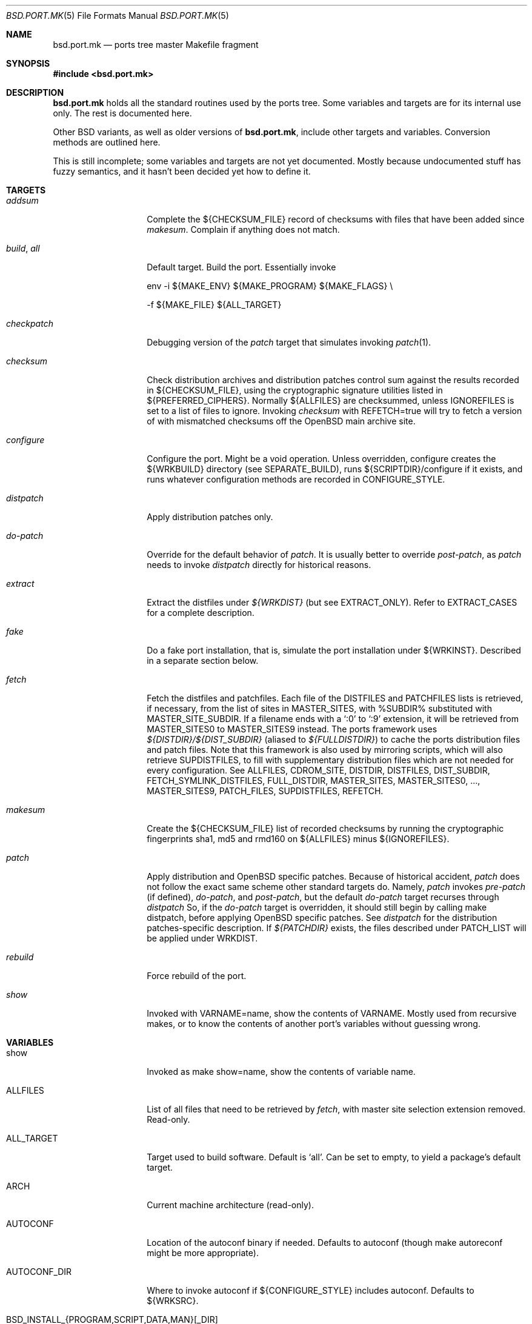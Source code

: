 .\" $OpenBSD: bsd.port.mk.5,v 1.38 2001/07/03 12:11:49 espie Exp $
.\"
.\" Copyright (c) 2000 Marc Espie
.\"
.\" All rights reserved.
.\"
.\" Redistribution and use in source and binary forms, with or without
.\" modification, are permitted provided that the following conditions
.\" are met:
.\" 1. Redistributions of source code must retain the above copyright
.\"    notice, this list of conditions and the following disclaimer.
.\" 2. Redistributions in binary form must reproduce the above copyright
.\"    notice, this list of conditions and the following disclaimer in the
.\"    documentation and/or other materials provided with the distribution.
.\"
.\" THIS SOFTWARE IS PROVIDED BY THE DEVELOPERS ``AS IS'' AND ANY EXPRESS OR
.\" IMPLIED WARRANTIES, INCLUDING, BUT NOT LIMITED TO, THE IMPLIED WARRANTIES
.\" OF MERCHANTABILITY AND FITNESS FOR A PARTICULAR PURPOSE ARE DISCLAIMED.
.\" IN NO EVENT SHALL THE DEVELOPERS BE LIABLE FOR ANY DIRECT, INDIRECT,
.\" INCIDENTAL, SPECIAL, EXEMPLARY, OR CONSEQUENTIAL DAMAGES (INCLUDING, BUT
.\" NOT LIMITED TO, PROCUREMENT OF SUBSTITUTE GOODS OR SERVICES; LOSS OF USE,
.\" DATA, OR PROFITS; OR BUSINESS INTERRUPTION) HOWEVER CAUSED AND ON ANY
.\" THEORY OF LIABILITY, WHETHER IN CONTRACT, STRICT LIABILITY, OR TORT
.\" (INCLUDING NEGLIGENCE OR OTHERWISE) ARISING IN ANY WAY OUT OF THE USE OF
.\" THIS SOFTWARE, EVEN IF ADVISED OF THE POSSIBILITY OF SUCH DAMAGE.
.\"
.Dd June 10 2000
.Dt BSD.PORT.MK 5
.Os
.Sh NAME
.Nm bsd.port.mk
.Nd ports tree master Makefile fragment
.Sh SYNOPSIS
.Fd #include <bsd.port.mk>
.Sh DESCRIPTION
.Nm
holds all the standard routines used by the ports tree.
Some variables and targets are for its internal use only.
The rest is documented here.
.Pp
Other BSD variants, as well as older versions of
.Nm bsd.port.mk ,
include other targets and variables.
Conversion methods are outlined here.
.Pp
This is still incomplete; some variables and targets are not yet documented.
Mostly because undocumented stuff has fuzzy semantics, and it hasn't been
decided yet how to define it.
.Sh TARGETS
.Bl -tag -width do-configure
.It Ar addsum
Complete the ${CHECKSUM_FILE} record of checksums with files that have been
added since
.Ar makesum .
Complain if anything does not match.
.It Ar build , Ar all
Default target.
Build the port.
Essentially invoke
.Bd -literal
env -i ${MAKE_ENV} ${MAKE_PROGRAM} ${MAKE_FLAGS} \\
.Ed
.Bd -literal
	-f ${MAKE_FILE} ${ALL_TARGET}
.Ed
.It Ar checkpatch
Debugging version of the
.Ar patch
target that simulates invoking
.Xr patch 1 .
.It Ar checksum
Check distribution archives and distribution patches control sum against
the results recorded in ${CHECKSUM_FILE},
using the cryptographic signature utilities listed in ${PREFERRED_CIPHERS}.
Normally ${ALLFILES}
are checksummed, unless
.Ev IGNOREFILES
is set to a list of files to ignore.
Invoking
.Ar checksum
with REFETCH=true
will try to fetch a version of with mismatched checksums off the OpenBSD
main archive site.
.It Ar configure
Configure the port.
Might be a void operation.
Unless overridden, configure creates the ${WRKBUILD}
directory (see SEPARATE_BUILD), runs ${SCRIPTDIR}/configure if it exists,
and runs whatever configuration methods are recorded in
.Ev CONFIGURE_STYLE .
.It Ar distpatch
Apply distribution patches only.
.It Ar do-patch
Override for the default behavior of
.Ar patch .
It is usually better to override
.Ar post-patch ,
as
.Ar patch
needs to invoke
.Ar distpatch
directly for historical reasons.
.It Ar extract
Extract the distfiles under
.Pa ${WRKDIST}
(but see
.Ev EXTRACT_ONLY ) .
Refer to
.Ev EXTRACT_CASES
for a complete description.
.It Ar fake
Do a fake port installation, that is, simulate the port installation under
${WRKINST}.
Described in a separate section below.
.It Ar fetch
Fetch the distfiles and patchfiles.
Each file of the
.Ev DISTFILES
and
.Ev PATCHFILES
lists is retrieved, if necessary, from the list of sites in
.Ev MASTER_SITES ,
with %SUBDIR% substituted with
.Ev MASTER_SITE_SUBDIR .
If a filename ends with a
.Sq :0
to
.Sq :9
extension, it will be retrieved from
.Ev MASTER_SITES0
to
.Ev MASTER_SITES9
instead.
The ports framework uses
.Pa ${DISTDIR}/${DIST_SUBDIR}
(aliased to
.Pa ${FULLDISTDIR} )
to cache the ports distribution files and patch files.
Note that this framework is also used by mirroring scripts,
which will also retrieve
.Ev SUPDISTFILES ,
to fill with supplementary distribution files which are not needed for
every configuration.
See
.Ev ALLFILES ,
.Ev CDROM_SITE ,
.Ev DISTDIR ,
.Ev DISTFILES ,
.Ev DIST_SUBDIR ,
.Ev FETCH_SYMLINK_DISTFILES ,
.Ev FULL_DISTDIR ,
.Ev MASTER_SITES ,
.Ev MASTER_SITES0 , ... ,
.Ev MASTER_SITES9 ,
.Ev PATCH_FILES ,
.Ev SUPDISTFILES ,
.Ev REFETCH .
.It Ar makesum
Create the ${CHECKSUM_FILE} list of recorded checksums by running the
cryptographic fingerprints sha1, md5 and rmd160 on ${ALLFILES} minus
${IGNOREFILES}.
.It Ar patch
Apply distribution and
.Ox
specific patches.
Because of historical accident,
.Ar patch
does not follow the exact same scheme other standard targets do.
Namely,
.Ar patch
invokes
.Ar pre-patch
(if defined),
.Ar do-patch ,
and
.Ar post-patch ,
but the default
.Ar do-patch
target recurses through
.Ar distpatch
So, if the
.Ar do-patch
target is overridden, it should still begin by calling
make distpatch, before applying
.Ox
specific patches.
See
.Ar distpatch
for the distribution patches-specific description.
If
.Pa ${PATCHDIR}
exists, the files described under
.Ev PATCH_LIST
will be applied under
.Ev WRKDIST .
.It Ar rebuild
Force rebuild of the port.
.It Ar show
Invoked with VARNAME=name, show the contents of VARNAME.
Mostly used from recursive makes, or to know the contents of another
port's variables without guessing wrong.
.El
.Sh VARIABLES
.Bl -tag -width MASTER_SITES
.It Ev show
Invoked as make show=name, show the contents of variable name.
.It Ev ALLFILES
List of all files that need to be retrieved by
.Ar fetch ,
with master site selection extension removed. Read-only.
.It Ev ALL_TARGET
Target used to build software.
Default is
.Sq all .
Can be set to empty, to yield a package's default target.
.It Ev ARCH
Current machine architecture (read-only).
.It Ev AUTOCONF
Location of the autoconf binary if needed.
Defaults to autoconf (though make autoreconf might be more appropriate).
.It Ev AUTOCONF_DIR
Where to invoke autoconf if ${CONFIGURE_STYLE} includes autoconf.
Defaults to ${WRKSRC}.
.\" AUTOCONF_DIR should probably be a list, and be renamed to AUTOCONF_DIRS ?
.It Ev BSD_INSTALL_{PROGRAM,SCRIPT,DATA,MAN}[_DIR]
Macros passed to make and configure invocations.
Set based on corresponding INSTALL_* variables.
.It Ev BUILD_DEPENDS
List of other ports the current port needs to build correctly.
Each item has the form
.Sq file_to_test::directory[,-subpackage][,flavor ...][:target] .
The double :: is designed to allow wedging a package specification in the
near future.
.Sq target
defaults to
.Sq install
if it is not specified.
.Sq file_to_test
is checked against the current path for ports (see PORTPATH), or as an absolute
file name.
The special name /nonexistent can be used to force a build
dependency (see the ghostscript port for an example).
.Sq directory
is set relative to ${PORTSDIR}.
.Sq subpackage
is an optional subpackage name, to install instead of the default main
package name.
.Sq flavor ...
is a comma separated list of flavors.
By default, the dependency will build the default flavor.
Build dependencies are checked at the beginning of the extract stage.
.It Ev BZIP2
Name of the bzip2 binary.
.It Ev CATEGORIES
List of descriptive categories into which this port falls.
Mandatory.
See
.Ar link-categories ,
.Ar unlink-categories .
.It Ev CDROM_PACKAGES
Base location where packages suitable for a CDROM (see
PERMIT_PACKAGE_CDROM) will be placed
(default: ${PORTSDIR}/cdrom-packages/${ARCH})
.It Ev CDROM_SITE
Path to a local database that holds distribution files (usually a CD-Rom
or other similar media), used to retrieve distribution files before going
to the network.
Defaults to
.Pa /cdrom/distfiles
if this path exists.
Distribution files are still copied or linked (see
.Ev FETCH_SYMLINK_DISFILES )
into
.Ev DISTDIR
if they are found under CDROM_SITE.
.It Ev CFLAGS
Default flags passed to the compiler for building.
Many ports ignore it.
See also
.Ev COPTS .
.It Ev CHECKSUM_FILE
Location for this port checksums, used by
.Ar addsum ,
.Ar checksum ,
and
.Ar makesum .
Defaults to ${FILESDIR}/md5.
.It Ev CLEANDEPENDS
If set to
.Sq Yes
.Sq make clean
will also clean dependencies.
Note that distclean never recurses down to dependencies.
.It Ev COMMENT
Comment used for the package, and in the INDEX.
.It Ev COMMENT-foo
Comment used for sub package foo in a multi-package set up.
.It Ev COMMENT-vanilla
Comment used for a flavored package, if the non-flavored comment is
inappropriate.
.It Ev COMMENT-foo-vanilla
Comment used for a sub-, flavored package.
.It Ev CONFIGURE_ARGS
Arguments to pass to configure script.
Defaults are empty, except for
gnu-style configure, where prefix and sysconfdir are set.
.It Ev CONFIGURE_ENV
Basic environment passed to configure script (path and libtool setup).
gnu-style configure adds a lot more variables.
.It Ev CONFIGURE_SCRIPT
Set to name of script invoked by
.Ar configure
target, if appropriate.
Should be relative to ${WRKSRC}.
.It Ev CONFIGURE_SHARED
Set to --enable-shared or --disable-shared, depending whether the
architecture supports shared libraries.
Should be appended to CONFIGURE_ARGS, for ports that build dynamic libraries 
and whose configure script supports these options.
.It Ev CONFIGURE_STYLE
Set to style of configuration that needs to happen.
If
.Sq perl ,
assume
.Xr perl 1
.Xr ExtUtils::MakeMaker 3p
style.
If
.Sq gnu ,
assume
gnu configure style.
Add
.Sq dest
if port does not handle DESTDIR correctly, and needs to be configured to
add DESTDIR to prefixes.
Add
.Sq old
if port is an older autoconf port, that does not recognize --sysconfdir.
Add
.Sq autoconf
if autoconf needs to be rerun first.
If
.Sq imake ,
assume port configures using X11 ports Imakefile framework.
Add
.Sq noman
if port has no man pages the Imakefile should try installing.
If
.Sq simple ,
there is a configure script, but it does not fit the normal gnu configure
conventions.
.It Ev COPTS
Supplementary options appended to ${CFLAGS} for building.
Since most ports ignore the COPTS convention, they are actually told to use
${CFLAGS} ${COPTS} as CFLAGS.
.It Ev DEF_UMASK
Correct value of umask for the port to build and package correctly.
Tested against the actual umask at
.Ar fake
time.
Default is 022.
Don't override.
.It Ev DISTDIR
Directory where all ports distfiles and patchfiles are stashed.
Defaults to
.Pa ${PORTSDIR}/distfiles.
Override if distfiles are stored elsewhere.
Always use
.Ev FULLDISTDIR
to refer to ports' distfiles location, as it takes an eventual
.Ev DIST_SUBDIR
into account.
.It Ev DISTFILES
The main port distribution files (the actual software source, except
for binary-only ports).
Will be retrieved from the MASTER_SITES (see
.Ar fetch ) ,
checksummed and extracted (see
.Ar checksum ,
.Ar extract ) .
normally holds a list of files, possibly with :0
.Ev DISTFILES
normally holds a list of files, possibly with
.Sq 0
to
.Sq 9
appended to select a different
.Ev MASTER_SITES .
See also
.Ev SUPDISTFILES .
.It Ev DISTNAME
Name used to identify the port.
See
.Ev DISTFILES
and
.Ev PKGNAME .
.It Ev DISTORIG
Suffix used by
.Ar distpatch
to rename original files.
Defaults to
.Pa .bak.orig .
Distinct from
.Pa .orig
to avoid confusing
.Ar update-patches .
.It Ev DIST_SUBDIR
Optional subdirectory of ${DISTDIR} where the current port's distfiles
and patchfiles will be located.
See target
.Ar fetch.
.It Ev ECHO_MSG
Used to display
.Sq ===> Configuring for foo
and similar informative messages.
Override to turn off, for instance.
.It Ev EXTRACT_CASES
In the normal extraction stage (when
.Ev EXTRACT_ONLY
is not empty), this is the contents of a case statement, used to extract files.
Fragments are automatically appended to extract tar and zip
archives, so that the default case is equivalent to the following shell
fragment:
.Bd -literal -indent
set -e
cd ${WRKDIR}
for archive in ${EXTRACT_ONLY}
do
    case $$archive in
	*.zip)
	  unzip -q ${FULLDISTDIR}/$$archive -d ${WRKDIR};;
	*.tar.bz2)
	  bzip2 -dc ${FULLDISTDIR}/$$archive| tar xf -;;
	*.shar.gz|*.shar.Z|*.sh.Z|*.sh.gz)
	  gzcat ${FULLDISTDIR}/$$archive | /bin/sh;;
	*.shar|*.sh)
	  /bin/sh ${FULLDISTDIR}/$$archive;;
	*.tar)
	  tar xf ${FULLDISTDIR}/$$archive;;
	*)
	  gzip -dc ${FULLDISTDIR}/$$archive | tar xf -;;
    esac
done
.Ed
.It Ev EXTRACT_ONLY
Set if not all ${DISTFILES} should be extracted at do-extract stage.
Default value is ${DISTFILES}.
.It Ev EXTRACT_SUFX
Used to set DISTFILES default value to ${DISTNAME}${EXTRACT_SUFX}.
Default value is .tar.gz.
.It Ev FAKE
Automatically set to
.Sq Yes
for most ports (and all new ports).
Indicates that the port, using
.Ev FAKE_FLAGS
magic, will properly fake installation into ${WRKINST}, to be packaged
and properly installed from the package.
Set to
.Sq No
in very rare cases, and during port creation.
.It Ev FAKE_FLAGS
Flags passed to ${MAKE_PROGRAM} on fake invocation.
By default, DESTDIR=${WRKINST}.
If CONFIGURE_STYLE involves gnu, adds AM_MAKEFLAGS='DESTDIR=${WRKINST}' to
take automatic care of recent automaker recursive issues.
.It Ev FETCH_CMD
Command used to fetch distfiles for this port.
Defaults to
.Pa /usr/bin/ftp .
No current port overrides the default.
.It Ev FETCH_DEPENDS
See BUILD_DEPENDS for specification.
Fetch dependencies are checked at the beginning of the extract stage.
No current port uses FETCH_DEPENDS.
.It Ev FETCH_SYMLINK_DISTFILES
Set to
.Sq Yes
to link distribution files off
.Ev CDROM_DISTSITE
instead of copying them.
.It Ev FILESDIR
Location of other files related to the current ports.
Holds at least the checksum file, sometimes other files
(default: files.${ARCH} or files).
.It Ev FLAVOR
The port current options.
Set by the user, and tested by the port to activate wanted functionalities.
.It Ev FLAVORS
List of all flavors keywords a port may match.
Used to sort FLAVOR into a canonical order to build the package name,
or to select the packing-list, and as a quick validity check.
.It Ev FLAVOR_EXT
Canonical list of flavors being set for the current build, dash-separated.
See
.Ev FULLPKGNAME .
.It Ev FTP_PACKAGES
Base location where packages suitable for ftp (see
PERMIT_PACKAGE_FTP) will be placed
(default: ${PORTSDIR}/ftp-packages/${ARCH})
.It Ev FULLPKGNAME
Full name of the created package, taking flavors into account.
Defaults to ${PKGNAME}${FLAVOR_EXT}.
.It Ev FULLPKGNAME-foo
Full package name for sub-package foo, if the default value is not
appropriate.
.It Ev GMAKE
Location of the gnu make binary, if needed.
Defaults to gmake.
.It Ev IGNOREFILES
Set to the list of files that cannot be checksummed.
For use by ports which
fetch dynamically generated archives that can't be checksummed.
.It Ev LIB_DEPENDS
Libraries this port depends upon.
Similar to BUILD_DEPENDS, except that
.Sq file_to_test
is replaced by a
.Sq lib_spec
of the form:
.Sq libname.[version.[subversion]] .
See BUGS AND LIMITATIONS as well.
.Pp
On architectures that use dynamic libraries,
.Ev LIB_DEPENDS
is also used as a running time dependency, and recorded in the package as
such.
.It Ev FULLDISTDIR
Complete path to directory where ${DISTFILES} and ${PATCHFILES} will be
located, to be used in hand-crafted extraction targets (read-only).
.It Ev INSTALL_{PROGRAM,SCRIPT,DATA,MAN}[_DIR]
Macros to use to install a program, a script, a man page, or data (or the
corresponding directory, respectively).
.It Ev INSTALL_TARGET
Target invoked to install the software, during fake installation.
Default is
.Sq install .
.It Ev IS_INTERACTIVE
Set to
.Sq Yes
if port needs human interaction to build.
Usually implies NO_PACKAGE as well.
Porters should strive to minimize IS_INTERACTIVE ports, by using
FLAVORS for multiple choice ports, and by postponing human intervention
to package installation time.
.It Ev LIBTOOL
Location of the libtool binary for ports that set
.Ev USE_LIBTOOL
(default: ${LOCALBASE}/bin/libtool).
.It Ev LIBTOOL_FLAGS
Arguments to pass to libtool.
If USE_LIBTOOL is set, the environment variable LIBTOOL is set
to ${LIBTOOL} ${LIBTOOL_FLAGS}.
.It Ev LOCALBASE
where other ports have already been installed (default: /usr/local)
.It Ev MAINTAINER
E-mail address with full name of the port's maintainer.
Defaults to ports@openbsd.org.
.It Ev MAKE_ENV
Environment variables passed to make invocations.
Sets at least PATH, PREFIX, LOCALBASE, X11BASE, CFLAGS, TRUEPREFIX, DESTDIR,
and the BSD_INSTALL_* macros.
.It Ev MAKE_FLAGS
Flags used for all make invocations, except for the fake stage, which uses
FAKE_FLAGS.
.It Ev MAKE_FILE
Name of the Makefile used for ports building.
Defaults to Makefile.
Used after changing directory to ${WRKBUILD}.
.It Ev MAKE_PROGRAM
The make program that is used for building the port.
Set to ${MAKE} or ${GMAKE} depending on USE_GMAKE.
Read-only.
.It Ev MESSAGE
File recorded in the package and displayed during installation.
Defaults to ${PKGDIR}/MESSAGE if this file exists.
Leave empty if no message is needed.
.It Ev MTREE_FILE
.Xr mtree 8
specification to check when creating a PLIST with the
.Ar plist
target.
.Ev MTREE_FILE
can hold a list of file names, to which
.Pa ${PORTSDIR}/infrastructure/db/fake.mtree
is always appended.
These specifications are rooted at
.Pa ${WRKINST} ,
and are subject to
.Ev SUBST_VARS
substitution, to ease
.Pa ${PREFIX}
independence.
This feature is primarily intended for large, interconnected ports,
such as the kde suite, where a base package sets up a large, extra
directory hierarchy that would make the manual checking of packing lists
tedious.
.It Ev MULTI_PACKAGES
Set to a list of package extensions for ports that create multiple packages.
See
.Qq Flavors and multi-packages
below.
.Pp
.It Ev NEED_VERSION
Specific revision of
.Nm
needed by this ports tree.
Usually set to the current version of
.Nm
when port was built, and updated by port maintainers when needed.
.It Ev NOT_FOR_ARCHS
List of architectures on which this port does not build.
See also
.Ev ONLY_FOR_ARCHS .
.It Ev NO_BUILD
Port does not need any build stage.
.It Ev NO_DEPENDS
Don't verify build of dependencies.
Do not use in any ports Makefile.
This is only meant as a user convenience when, e.g., you just want to browse
through a given port's source and do not wish to trigger the build of
dependencies.
.It Ev NO_SHARED_ARCHS
Set to the list of platforms that do not support shared libraries.
Use with
.Ev NOT_FOR_ARCHS .
.It Ev NO_SHARED_LIBS
Set to
.Sq Yes
if platform does not support shared libraries.
To be tested after including
.Nm bsd.port.mk ,
if neither PFRAG.shared nor CONFIGURE_SHARED are enough.
.It Ev ONLY_FOR_ARCHS
List of architectures on which this port builds.
Can hold both processor-specific information (e.g., m68k), and more
specific model information (e.g., amiga).
.It Ev OPSYS
Always
.Ox
(read-only).
.It Ev OPSYS_VER
Revision number of
.Ox
(read-only).
.It Ev PACKAGES
Base location for packages built (default: ${PORTSDIR}/packages/${ARCH}).
.It Ev PATCH
Command to use to apply all patches.
Defaults to
.Pa /usr/bin/patch .
.It Ev PATCH_CASES
In the normal distpatch stage (when
.Ev PATCHFILES
is not empty), this is the contents of a case statement, used to apply
distribution patches.
Fragments are automatically appended to handle gzip'ed and bzip'ed
patches, so that the default case is equivalent to the following shell
fragment:
.Bd -literal -indent
set -e
cd ${FULLDISTDIR}
for patchfile in ${_PATCHFILES}
do
    case $$patchfile in
	*.bz2)
	  bzip2 -dc $$patchfile | ${PATCH} ${PATCH_DIST_ARGS};;
	*.Z|*.gz)
	  gzcat $$patchfile | ${PATCH} ${PATCH_DIST_ARGS};;
	*)
	  ${PATCH} ${PATCH_DIST_ARGS} <$$patchfile;;
    esac
done
.Ed
.It Ev PATCHDIR
Location for patches applied by patch target (default: patches.${ARCH} or
patches).
.It Ev PATCHFILES
Files to fetch from the master sites like
.Ev DISTFILES ,
but serving a different purpose, as they hold distribution patches that
will be applied at the
.Ar patch
stage.
See also
.Ev SUPDISTFILES .
.It Ev PATCH_ARGS
Full list of options used while applying port's patches.
.It Ev PATCH_CHECK_ONLY
Set to Yes by the
.Ar checkpatch
target.
Don't touch unless the default
.Ar checkpatch
target needs to be redefined.
Ideally, user-defined patch subtargets ought to test checkpatch.
In practice, they don't.
.It Ev PATCH_DEBUG
If set to
.Sq Yes ,
the
.Ar patch
stage will output extra debug information.
.It Ev PATCH_DIST_ARGS
Full list of options used while applying distribution patches.
.It Ev PATCH_DIST_STRIP
Patch option used to strip directory levels while applying distribution
patches.
Defaults to -p0 .
.It Ev PATCH_LIST
Wildcard pattern of patches to select under ${PATCHDIR} (default: patch-*).
Note that filenames ending in .orig, or ~ are never applied.
.It Ev PATCH_STRIP
Patch option used to strip directory levels while applying port's patches.
Defaults to -p0 .
.It Ev PORTPATH
Path used by most shell invocations.
Don't override unless really needed.
.It Ev PORTSDIR
Root of the ports tree (default: /usr/ports).
.It Ev PKGDIR
Location for packaging information (packing list, port description, port
short description).
Default: pkg.${ARCH} or pkg.
.It Ev PKGNAME
Name of the created package.
Default is ${DISTNAME} for the main package,
and ${DISTNAME}${SUBPACKAGE} for multi-packages ports.
This does not take flavors into account.
See
.Ev FULLPKGNAME
for that.
.It Ev PKGNAME-foo
Package name for sub-package foo, if the default value
of ${PKGNAME}${SUBPACKAGE} is not appropriate.
.It Ev PKGPATH
Path to the current port's directory, relative to ${PORTSDIR}.
Read-only.
.It Ev PREFERRED_CIPHERS
List of cryptographic ciphers to use, in order of preference.
Default is
.Sq sha1 rmd160 md5 .
The first cipher that matches in ${CHECKSUM_FILE} is verified.
.It Ev PREFIX
Base directory for the current port installation.
Usually ${LOCALBASE}, though some ports may elect a location under /var,
and some multi-package ports may install under several locations.
.It Ev REFETCH
If set to true,
.Ar checksum
will analyze ${CHECKSUM_FILE}, and try retrieving files with the correct
checksum off ftp.openbsd.org, in the directory
.Pa /pub/OpenBSD/distfiles/$cipher/$value/$file .
.It Ev RUN_DEPENDS
Specification of ports this port needs installed to be functional.
Same format as BUILD_DEPENDS.
The corresponding packages will be built at
.Ar install
stage, and
.Xr pkg_add 1
will take care of installing them.
.It Ev SED_PLIST
Pipeline of commands used to create the actual packing list from the
PLIST template (usually ${PKGDIR}/PLIST).
.Nm
appends to it substitution commands corresponding to the port's
FLAVOR and variables from SUBST_VARS.
${SED_PLIST} is invoked as a pipeline after inserting PFRAG.shared fragments.
.It Ev SCRIPTDIR
Location for scripts related to the current port (default: scripts.${ARCH}
or scripts).
.It Ev SEPARATE_BUILD
Many gnu configure ports can be built in a directory distinct from the
place they were unpacked.
For some specific ports, this is even mandatory.
Set to
.Sq simple
if this is the case.
The ports infrastructure will generate a separate ${WRKBUILD} directory
in which the port will be configured and built.
Wipe ${WRKBUILD} to start anew, but skipping the extract/patch stage.
Set to
.Sq concurrent
if the build process does not modify anything under ${WRKSRC}.
The build process can then be run concurrently on different architectures.
Set to
.Sq flavored
if distinct flavors of the port may share a common source tree.
.It Ev SUBPACKAGE
Set to the sub package suffix when building a package in a multi-package port.
Read-only.
Used to test for dependencies or to adjust the package name.
.It Ev SUBST_VARS
Make variables whole values get substituted to create the actual package
information.
Always holds
.Ev ARCH ,
.Ev HOMEPAGE ,
.Ev PREFIX ,
and
.Ev SYSCONFDIR .
The special construct
.Sq ${FLAVORS}
can be used in the packing-list to specify the current list of dash
separated flavors the port is compiled with (useful for cross-dependencies
in
.Ev MULTI_PACKAGES ) .
Add other
variables as needed.
.It Ev SUPDISTFILES
Supplementary files that need to be retrieved under some specific
circumstances. For instance, a port might need architecture-specific files.
.Ev SUPDISTFILES
should hold a list of all distfiles and patchfiles that are not always
needed, so that a mirror will be able to grab all files, or that
.Ar makesum
will work.
Having an overlap between
.Ev SUPDISTFILES
and
.Ev DISTFILES ,
.Ev PATCHFILES
is admissible, and in fact, expected, as it is much simpler to build
an error-free list of files to retrieve in that way.
See the xanim port for an example.
.It Ev SYSCONFDIR
Location for ports system configuration files.
Defaults to
.Pa /etc ,
should never be set to
.Pa /usr/local/etc .
.It Ev TAR
Name of the tar binary.
.It Ev TEMPLATES
Base location for the templates used in the
.Ar readme
target.
.It Ev UNZIP
Name of the unzip binary.
.It Ev WRKBUILD
Subdirectory of ${WRKDIR} where the actual build occurs.
Defaults to ${WRKSRC}, unless SEPARATE_BUILD is involved, in which case
it is set to an appropriate value.
.It Ev WRKDIR
Location where all port activity occurs.
Apart from the actual port, may
hold all kinds of cookies that checkpoint the port's build.
Read-only.
Ports that need to know the WRKDIR of another port must use
cd that_port_dir && make show VARNAME=WRKDIR for this.
Note that WRKDIR may be a symbolic link.
.It Ev WRKDIST
Subdirectory of ${WRKDIR} where the source normally unpacked.
Base for all patches (default: ${WRKDIR}/${DISTNAME}).
Note that WRKDIST may be a symbolic link, if set to ${WRKDIR}.
.It Ev WRKSRC
Subdirectory of ${WRKDIR} where the actual source is.
Base for configuration (default: ${WRKDIST})
Note that WRKSRC may be a symbolic link, if set to ${WRKDIR}.
.It Ev WRKPKG
Subdirectory of ${WRKBUILD} where package information gets generated.
Defaults to ${WKRBUILD}/pkg, do not override unless
.Sq pkg
conflicts with the port's conventions.
.It Ev WRKINST
Subdirectory of ${WRKDIR} where port normally installs (see
.Ar fake
target).
.It Ev WRKOBJDIR
If defined, used as a base for the actual port working directory.
The real working directory is created there, and the port ${WRKDIR} is
just a link.
.It Ev X11BASE
Where X11 has been installed (default: /usr/X11R6).
.It Ev USE_GMAKE
Set to
.Sq Yes
if gnu make (${GMAKE}) is needed for correct behavior of this port.
.It Ev USE_LIBTOOL
Set to
.Sq Yes
if libtool is required for correct behavior of this port.
Add correct dependencies, and passes LIBTOOL environment variable to
scripts invocations.
.It Ev USE_MOTIF
Set to
.Sq any
if port works with any version of motif;
.Sq lesstif
if port requires lesstif to work;
.Sq openmotif
if ports requires openmotif to work.
The
.Sq any
setting creates an extra flavor choice of 
.Sq lesstif .
.It Ev XMKMF
Invocation of xmkmf for CONFIGURE_STYLE=imake port.
Defaults to xmkf -a -DPorts.
The -DPorts is specific to
.Ox
and is always appended.
.It Ev YACC
Name of yacc program to pass to gnu-configure, defaults to yacc.
(gnu-configure would always try to use bison otherwise, which leads to
unreproducible builds.)
Set to bison if needed.
.El
.Sh FILES
.Bl -tag -width files/md5
.It Pa ../Makefile.inc
Common Makefile fragment for a set of ports, included automatically.
.It Pa /cdrom/distfiles
Default path to a CD-Rom (or other media) full of distribution files.
.It Pa Makefile.${ARCH}
Arch-dependent Makefile fragment, included automatically.
.It Pa ${DISTDIR}
cache of all distribution files.
.It Pa ${FILESDIR}/md5
Checksum file.
Holds the output of
.Xr md5 1 ,
.Xr sha1 1 ,
and
.Xr rmd160 1
for the ports ${DISTFILES} and ${PATCHFILES}.
.It Pa ${FULLDISTDIR}/${ALLFILES}
cache of distribution files for a given port.
.It Pa ${PKGDIR}/DESCR
Description for the port.
Variables such as ${HOMEPAGE} will be expanded
(see SUBST_VARS).
Multi-package ports will use DESCR${SUBPACKAGE}.
.It Pa ${PKGDIR}/COMMENT
Short, one line description of the port, that is displayed by
.Xr pkg_info 1 ,
and appears in
.Pa ${PORTSDIR}/INDEX .
Name will be adjusted for flavored and multi-packages ports.
.It Pa ${PORTSDIR}/infrastructure/db/fake.mtree
Specification used for populating ${WRKINST} at the start of
.Ar fake .
Use
.Ar pre-fake
if this is incomplete.
.El
.Sh OBSOLETE TARGETS
.Bl -tag -width do-configure
.It Ar {pre,do}-extract
Don't override.
Set
.Ev EXTRACT_ONLY
to nothing and override
.Ar post-extract
instead.
.It Ar fetch-all , Ar fetch-list , Ar mirror-distfiles
See
.Xr mirroring-ports 7
for more efficient and flexible ways to build mirrors.
.El
.Sh OBSOLETE VARIABLES
.Bl -tag -width MASTER_SITES
.It Ev COMMENT
Used to be the name of the comment file for a package.
It now holds the comment itself.
Some magic has been put in to allow for a seamless transition.
.It Ev DESCR_SRC
From
.Nx .
This is DESCR.
.Ox
does not give a specific name to the generated file.
It is not recommended to try to access them directly.
.It Ev EXTRACT_AFTER_ARGS
Was used to cobble together the normal extraction command, as
${EXTRACT_CMD} ${EXTRACT_BEFORE_ARGS} ${EXTRACT_AFTER_ARGS}.
Use
.Ev EXTRACT_CASES
instead.
.It Ev EXTRACT_BEFORE_ARGS
Likewise, use
.Ev EXTRACT_CASES
instead.
.It Ev EXTRACT_CMD
Likewise, use
.Ev EXTRACT_CASES
instead.
.It Ev USE_BZIP2
Use
.Ev EXTRACT_SUFX
or
.Ev EXTRACT_CASES
instead.
.It Ev USE_ZIP
Use
.Ev EXTRACT_SUFX
or
.Ev EXTRACT_CASES
instead.
.It Ev GNU_CONFIGURE
Use
.Ev CONFIGURE_STYLE
instead.
.It Ev HAS_CONFIGURE
Use
.Ev CONFIGURE_STYLE
instead.
.It Ev MASTERDIR
From
.Fx .
Used to organize a collection of ports that share most files.
.Ox
uses a single port with flavors or multi-packages to produce
package variations instead.
.It Ev MD5_FILE
Use
.Ev CHECKSUM_FILE
instead.
.It Ev MIRROR_DISTFILE
Use
.Ev PERMIT_DISTFILES_FTP
and
.Ev PERMIT_DISTFILES_CDROM
to determine which files can be mirrored instead.
See
.Xr mirroring-ports 7 .
.It Ev NO_CONFIGURE
If ${FILESDIR}/configure does not exist, no automatic configuration will
be done anyway.
.It Ev NO_EXTRACT
Set EXTRACT_ONLY= instead.
.It Ev NO_INSTALL_MANPAGES
Use
.Ev CONFIGURE_STYLE
instead.
.It Ev NO_MTREE
Starting with
.Ox 2.7 ,
the operating system installation script runs the /usr/local specification
globally, instead of embedding it in each package.
So packages no longer record an
.Xr mtree 8
specification.
Use an explicit
.Sq @exec
command if needed.
.It Ev NO_PATCH
The absence of a patches directory does the same.
Use PATCHDIR and PATCH_LIST if patches need to be changed dynamically.
.It Ev NO_WRKDIR
All ports should have a working directory, as this is necessary to store
cookies and keep state.
.It Ev NO_WRKSUBDIR
The same functionality is obtained by setting WRKDIST=${WRKDIR} .
.It Ev NOCLEANDEPENDS
Use CLEANDEPENDS instead.
.It Ev NOMANCOMPRESS
.Fx
ships with compressed man pages, and uses this variable to control
that behavior.
.It Ev PATCH_SITES
.Ev PATCHFILES
used to be retrieved from a separate site list.
For greater flexibility, all files are now retrieved from
.Ev MASTER_SITES ,
.Ev MASTER_SITES0 , ...,
.Ev MASTER_SITES9 ,
using a
.Sq :0
to
.Sq :9
extension to the file name, e.g.,
.Bd -literal -offset indent
PATCH_FILES=foo.diff.gz
PATCH_SITES=ftp://ftp.zoinx.org/pub/
.Ed
.Pp
becomes
.Bd -literal -offset indent
PATCH_FILES=foo.diff.gz:0
MASTER_SITES0=ftp://ftp.zoinx.org/pub/
.Ed
.It Ev PLIST_SRC
From
.Nx .
This is PLIST.
.Ox
does not give a specific name to the generated file.
It is not recommended to try to access them directly.
.It Ev PKGNAME
Used to refer to the full package name, has been superseded by
.Ev FULLPKGNAME .
.Ev PKGNAME
now holds the package name, not taking multi-packages nor flavors
into account.
Most ports are not concerned by this change.
.It Ev PLIST_SUBST
From
.Nx
and
.Fx .
Use SUBST_VARS instead.
.Ox
does not allow general substitutions of the form VAR=value, but uses
only a list of variables instead.
Most package files gets transformed, instead of only the packing list.
.It Ev USE_AUTOCONF
Use
.Ev CONFIGURE_STYLE
instead.
.It Ev USE_IMAKE
Use
.Ev CONFIGURE_STYLE
instead.
.El
.Sh OBSOLETE FILES
.Bl -tag -width files/md5
.It Pa ${SCRIPTDIR}/{pre,do,post}-*
Identical functionality can be obtained through a {pre,do,post}-* target,
invoking the script manually if necessary.
.It Pa ${PKGDIR}/PLIST.noshared
Use PFRAG.shared or PFRAG.no-shared instead.
PLIST.noshared was too easy to forget when updating ports.
.It Pa ${PKGDIR}/PLIST.sed
Use PLIST directly.
Until revision 1.295,
.Nm
did not substitute variables in the packing list unless this special form
was used.
.It Pa /usr/share/mk/bsd.port.mk
Original location of
.Nm bsd.port.mk .
The current file lives under ${PORTSDIR}/infrastructure/mk/bsd.port.mk,
whereas /usr/share/mk/bsd.port.mk is just a stub.
.It Pa {scripts,files,patches}.${OPSYS}
The
.Ox
ports tree focuses on robustness, not on being portable to other operating
systems.
In any case, portability should not need to depend on operating
system dependent patches.
.It Pa /usr/local/etc
Used by
.Fx
to marshall system configuration files.
All
.Ox
system configuration files are located in
.Pa /etc ,
or in a subdirectory of
.Pa /etc .
.El
.Sh THE FAKE FRAMEWORK
The
.Ar fake
target is used to install the port in a private directory first, package
that false installation, so that the real installation will use the
package.
.Pp
Essentially,
.Ar fake
invokes a real
.Ar install
process after tweaking a few variables.
.Pp
.Ar fake
first creates a skeleton tree under ${WRKINST}, using the
.Xr mtree 8
specification
.Pa ${PORTSDIR}/infrastructure/db/fake.mtree .
.Pp
A
.Ar pre-fake
target may be used to complete that skeleton tree.
For instance, a few ports may need supplementary stuff to be present (as
it would be installed if the ports' dependencies were present).
.Pp
If {pre,do,post}-install overrides are present, they are used with some
important changes: PREFIX is set to ${WRKINST}${PREFIX}, DESTDIR is set to
${WRKINST}, and TRUEPREFIX is set to ${PREFIX}.
Essentially, old install targets work transparently, except for a need to
change PREFIX to TRUEPREFIX for symbolic links and similar path lookups.
Specific traditional post install work can be simply removed, as it will
be taken care of by the package itself (for instance, ldconfig, or
texinfo's install-info).
.Pp
If no do-install override is present, the port is installed using
.Bd -literal -indent offset
    env -i ${MAKE_ENV}
    PREFIX=${WRKINST}${PREFIX} DESTDIR=${WRKINST} TRUEPREFIX=${PREFIX}
    ${MAKE_PROGRAM} ${FAKE_FLAGS} -f ${MAKE_FILE} ${FAKE_TARGET}
.Ed
.Pp
Note that this does set both PREFIX and DESTDIR.
If a port's Makefile both heeds DESTDIR, and references PREFIX explicitly,
FAKE_FLAGS may rectify the problem by setting PREFIX=${PREFIX}
(which will do the right thing, since ${PREFIX} is a
.Xr make 1
construct which will not be seen by the shell).
.Pp
${FAKE_FLAGS} is used to set variables on
.Xr make 1
command line, which will override the port Makefile contents.
Thus, a port that mentions DESTDIR= does not need any patch to work with fake.
.Sh FLAVORS AND MULTI_PACKAGES
Starting with
.Ox 2.7 ,
each port can generate several packages through two orthogonal mechanisms:
FLAVORS and MULTI_PACKAGES.
.Pp
If a port can be compiled with several options, set FLAVORS to the list of
possible options in the Makefile.
When building the port, set
.Li "FLAVOR='option1 option2...'"
to build a specific flavor of the port.
The Makefile should test the value of FLAVOR as follows:
.Bd -literal
    FLAVOR?=
    .if ${FLAVOR:L:Moption1}
    # what to do if option1
    .endif
    .if ${FLAVOR:L:Moption2}
    # what to do if option2
    .endif
.Ed
.Pp
.Pa bsd.port.mk
takes care of a few details, such as generating a distinct work directory for
each flavor, or adding a dash separated list of options to the package
name.
The order in which FLAVOR is specified does not matter: the generated list,
called the canonical package extension, matches the ordering of FLAVORS.
Also, it is an error to specify an option in FLAVOR that does not appear
in FLAVORS.
.Pp
In recursive package building, flavors can be specified as a comma
separated list after the package directory, e.g., SUBDIR+=vim,no_x11.
This is not yet supported for dependencies.
.Pp
Finally, packing information will use templates with the canonical package
extension if they are available: if FLAVOR='option1 option2' and both
COMMENT and COMMENT-option1-option2 are available, COMMENT-option1-option2 will
be used.
.Pp
If a port can generate several useful packages, set MULTI_PACKAGES
accordingly.
Each extension of a MULTI_PACKAGES name should start with a dash, so that
they cannot be confused with FLAVORS.
MULTI_PACKAGES only affects the actual package building step (and the
describe step, since a MULTI_PACKAGES port will produce several
descriptions).
.Pp
If MULTI_PACKAGES is set, each element of MULTI_PACKAGES triggers a
recursive make package, with SUBPACKAGE set to the right value.
For instance, if MULTI_PACKAGES=-lib -server,
make package will work as follows:
.Pp
.Bl -bullet -compact
.It
Run make package SUBPACKAGE=,
.It
Run make package SUBPACKAGE=-lib,
.It
Run make package SUBPACKAGE=-server,
.El
.Pp
The port's Makefile can test the value of SUBPACKAGE to specialize
processing for all sub packages.
All packing information is derived from
templates with SUBPACKAGE appended.
In the preceding example, the packing-list template for pkgname-foo
must be in PLIST-foo.
.Sh THE GENERATION OF PACKING INFORMATION
Starting after
.Ox 2.7
(around revision 1.300 of bsd.port.mk), all packing information is
generated from templates in ${PKGDIR}.
.Pp
.Bl -bullet -compact
.It
If not overridden by the user, determine which set of templates to use,
depending on the current SUBPACKAGE and FLAVOR information.
Set ${PLIST}, ${DESCR}, ${COMMENT}, ${MESSAGE} accordingly.
.It
Detect the existence of ${PKGDIR}/{REQ,INSTALL,DEINSTALL}${SUBPACKAGE}.
Modify PKG_ARGS accordingly, to use the generated files, and add
dependencies to regenerate the files if the templates change.
.It
Generate the actual DESCR, and if needed, MESSAGE, REQ, INSTALL, DEINSTALL
from the templates in ${DESCR}, ${MESSAGE}, ${PKGDIR}/REQ${SUBPACKAGE},
${PKGDIR}/INSTALL${SUBPACKAGE}, ${PKGDIR}/DEINSTALL${SUBPACKAGE}, by
substituting the variables in ${SUBST_VARS}, and by substituting
${FLAVORS} with the canonical flavor extension for this port,
e.g, if FLAVORS=no_map gfx qt2, if FLAVOR=gfx no_map, this is
.Sq -no_map-gfx .
.It
Generate the actual PLIST from the template ${PLIST},
by inserting shared/no-shared fragments, applying a possible user-supplied
pipeline, merging other fragments, applying the same variable
substitutions as other packing information, and finally handling
dynamic libraries macros.
.El
.Pp
Note that ${COMMENT} is currently not substituted, to speed up
.Ar describe
generation.
.Pp
To avoid substitution, variables can be escaped as follows:
.Li "$\e{PREFIX}"
.Pp
Constructs such as the line
.Li "%%SHARED%%"
or
.Li "!%%SHARED%%"
in the packing-list template trigger the inclusion of the
.Pa ${PKGDIR}/PFRAG.shared${SUBPACKAGE}
or
.Pa ${PKGDIR}/PFRAG.no-shared${SUBPACKAGE} .
.br
Similarly, if FLAVORS lists flav1, then the line
.Li "%%flav1%%"
(resp.
.Li "!%%flav1%%" )
will trigger the inclusion of
.Pa ${PKGDIR}/PFRAG.flav1${SUBPACKAGE}
(resp.
.Pa ${PKGDIR}/PFRAG.no-flav1${SUBPACKAGE} )
in the packing-list.
Fragments that cannot be handled by these simple rules
can always be specified in a custom SED_PLIST.
.Pp
The constructs
.Li "DYNLIBDIR(directory)"
and
.Li "NEWDYNLIBDIR(directory)"
should be used in
.Pa ${PKGDIR}/PFRAG.shared${SUBPACKAGE}
to register directories that hold dynamic libraries (see
.Xr ldconfig 8 ).
.Li "NEWDYNLIBDIR"
is meant for directories that will go away when the package is deleted.
.Pp
The special
.Ar plist
target does a fairly good job of automatically generating PLIST-auto and
PFRAG.shared-auto fragments.
.Pp
In MULTI_PACKAGES mode, there must be separate COMMENT, DESCR, and PLIST
templates for each SUBPACKAGE (and optional distinct MESSAGE, REQ, INSTALL,
DEINSTALL files in a similar way).
This contrasts with the FLAVORS
situation, where all these files will automatically default to the
non-flavor version if there is no flavor-specific file around.
.Sh BUGS AND LIMITATIONS
.Ev LOCALBASE ,
.Ev X11BASE
and
.Ev PREFIX
are not heeded consistently.
Most of the ports tree will probably fall
apart if one tries to build/use stuff elsewhere.
.Pp
.Ev LIB_DEPENDS
is automatically both a BUILD_DEPENDS and a RUN_DEPENDS, whereas some
smarter, more intricate mechanism could be designed to minimize dependencies.
.Sh HISTORY
The ports mechanism originally came from
.Fx .
A lot of additions were taken from
.Nx
over the years.
.Pp
When the file grew too large, Marc Espie cleaned it up to restore some of
its speed and remove a lot of bugs.
.Pp
FLAVORS, MULTI_PACKAGES and FAKE are
.Ox
improvements.
.\" Voluntarily undocumented:
.\" AUTOCONF_ENV: probably not needed anyway, should be internal.
.\" HAVE_MOTIF, REQUIRE_MOTIF: need to revisit what these should mean.
.\"
.\" Todo: OBJMACHINE
.Sh SEE ALSO
.Xr packages-specs 7
